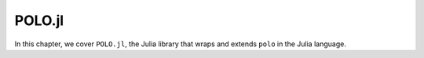 .. _polo-jl:

POLO.jl
=======

In this chapter, we cover ``POLO.jl``, the Julia library that wraps and extends
``polo`` in the Julia language.
